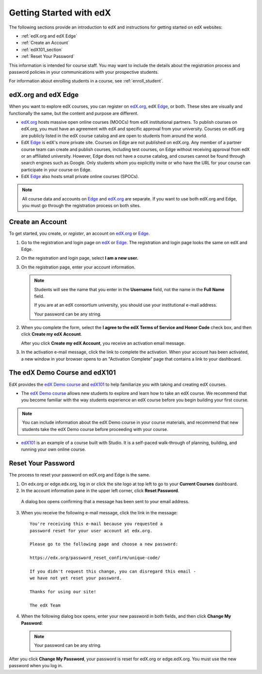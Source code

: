 .. _Getting Started with edX:

#############################
Getting Started with edX
#############################

The following sections provide an introduction to edX and instructions for getting started on edX websites:

* :ref:`edX.org and edX Edge`
* :ref:`Create an Account`
* :ref:`edX101_section`
* :ref:`Reset Your Password`

This information is intended for course staff. You may want to include the details about the registration process and password policies in your communications with your prospective students. 

For information about enrolling students in a course, see :ref:`enroll_student`.

.. _edX.org and edX Edge:

*************************
edX.org and edX Edge
*************************

When you want to explore edX courses, you can register on edX.org_, edX Edge_, or both. These sites are visually and functionally the same, but the content and purpose are different.

* edX.org_ hosts massive open online courses (MOOCs) from edX institutional partners. To publish courses on edX.org, you must have an agreement with edX and specific approval from your university. Courses on edX.org are publicly listed in the edX course catalog and are open to students from around the world.

* EdX Edge_ is edX's more private site. Courses on Edge are not published on edX.org. Any member of a partner course team can create and publish courses, including test courses, on Edge without receiving approval from edX or an affiliated university. However, Edge does not have a course catalog, and courses cannot be found through search engines such as Google. Only students whom you explicitly invite or who have the URL for your course can participate in your course on Edge.

* EdX Edge_ also hosts small private online courses (SPOCs).

.. note:: All course data and accounts on Edge_ and edX.org_ are separate. If you want to use both edX.org and Edge, you must go through the registration process on both sites.


.. _Edge: http://edge.edx.org
.. _edX.org: http://edx.org



.. _Create an Account:

*************************
Create an Account
*************************

To get started, you create, or *register*, an account on edX.org_ or Edge_.  

#. Go to the registration and login page on `edX
   <https://courses.edx.org/account/login>`_ or Edge_.
   The registration and login page looks the same on edX and Edge.

#. On the registration and login page, select **I am a new user.**

#. On the registration page, enter your account information.

    .. image:: ../Images/edx_registration.png
     :width: 500
     :alt: Image of the edX.org registration page

  .. note::  Students will see the name that you enter in the **Username** 
    field, not the name in the **Full Name** field.

    If you are at an edX consortium university, you should use your institutional e-mail address.

    Your password can be any string.

2. When you complete the form, select the **I agree to the edX Terms of Service
   and Honor Code** check box, and then click **Create my edX Account**.

   After you click **Create my edX Account**, you receive an activation email
   message.

3. In the activation e-mail message, click the link to complete the activation.
   When your account has been activated, a new window in your browser opens to
   an "Activation Complete" page that contains a link to your dashboard.

.. _edX101_section:

******************************
The edX Demo Course and edX101
******************************

EdX provides the `edX Demo course`_ and edX101_ to help familiarize you with
taking and creating edX courses.

* The `edX Demo course`_ allows new students to explore and learn how to take an
  edX course. We recommend that you become familiar with the way students
  experience an edX course before you begin building your first course.

.. note:: You can include information about the edX Demo course in your course
  materials, and recommend that new students take the edX Demo course before
  proceeding with your course.

* edX101_ is an example of a course built with Studio. It is a self-paced walk-through of planning, building, and running your own online course.

.. _edx101: https://www.edx.org/course/overview-creating-edx-course-edx-edx101#.VHKBz76d9BV

.. _edX Demo course: https://www.edx.org/course/edx/edx-edxdemo101-edx-demo-1038


.. _Reset Your Password:

*******************
Reset Your Password
*******************

The process to reset your password on edX.org and Edge is the same.

#. On edx.org or edge.edx.org, log in or click the site logo at top left to go
   to your **Current Courses** dashboard.

#. In the account information pane in the upper left corner, click **Reset Password**. 

  .. image:: ../Images/dashboard-password-reset.png
   :alt: Image with the Reset Password link highlighted

  A dialog box opens confirming that a message has been sent to your email address.
 
  .. image:: ../Images/password-email-dialog.png
   :alt: Image with the Reset Password link highlighted

3. When you receive the following e-mail message, click the link in the message::

     You're receiving this e-mail because you requested a 
     password reset for your user account at edx.org.

     Please go to the following page and choose a new password:

     https://edx.org/password_reset_confirm/unique-code/

     If you didn't request this change, you can disregard this email - 
     we have not yet reset your password.

     Thanks for using our site!

     The edX Team

4. When the following dialog box opens, enter your new password in both fields, and then click **Change My Password**:

  .. image:: ../Images/reset_password.png
   :alt: Image of the Reset Password dialog box

  .. note:: Your password can be any string.

After you click **Change My Password**, your password is reset for edX.org or edge.edX.org. You must use the new password when you log in.